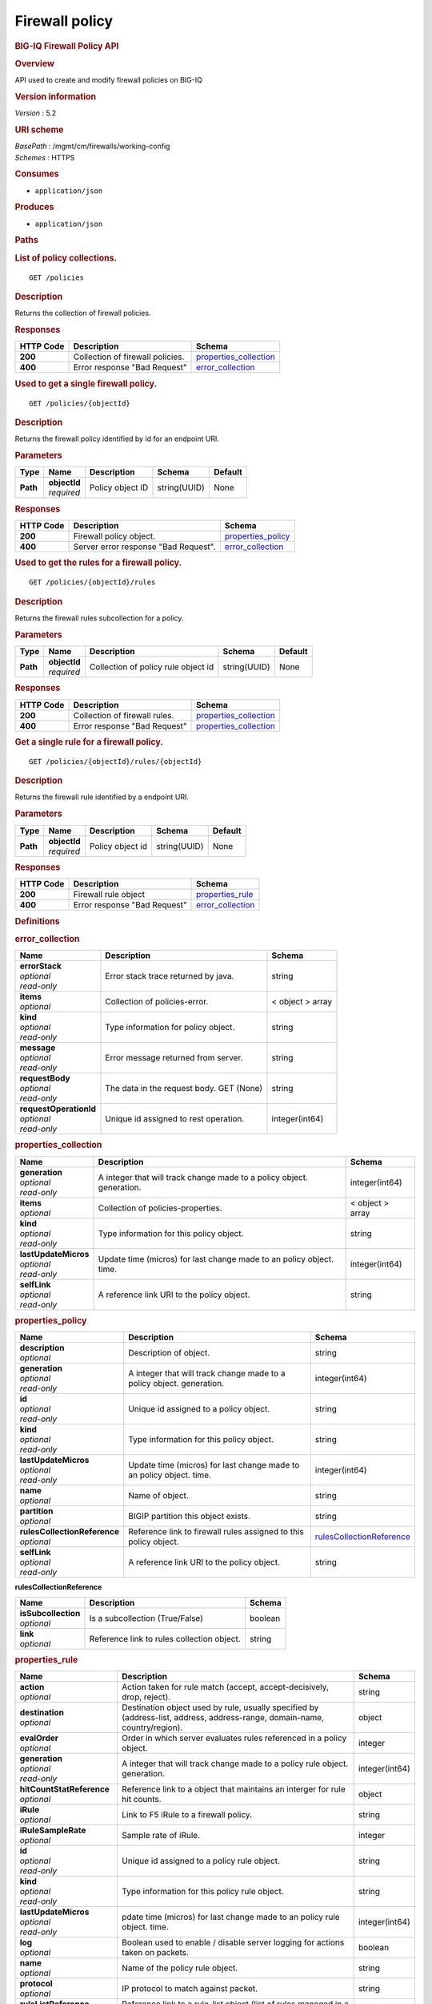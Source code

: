 Firewall policy
^^^^^^^^^^^^^^^

.. raw:: html

   <div id="header">

.. rubric:: BIG-IQ Firewall Policy API
   :name: big-iq-firewall-policy-api

.. raw:: html

   </div>

.. raw:: html

   <div id="content">

.. raw:: html

   <div class="sect1">

.. rubric:: Overview
   :name: _overview

.. raw:: html

   <div class="sectionbody">

.. raw:: html

   <div class="paragraph">

API used to create and modify firewall policies on BIG-IQ

.. raw:: html

   </div>

.. raw:: html

   <div class="sect2">

.. rubric:: Version information
   :name: _version_information

.. raw:: html

   <div class="paragraph">

*Version* : 5.2

.. raw:: html

   </div>

.. raw:: html

   </div>

.. raw:: html

   <div class="sect2">

.. rubric:: URI scheme
   :name: _uri_scheme

.. raw:: html

   <div class="paragraph">

| *BasePath* : /mgmt/cm/firewalls/working-config
| *Schemes* : HTTPS

.. raw:: html

   </div>

.. raw:: html

   </div>

.. raw:: html

   <div class="sect2">

.. rubric:: Consumes
   :name: _consumes

.. raw:: html

   <div class="ulist">

-  ``application/json``

.. raw:: html

   </div>

.. raw:: html

   </div>

.. raw:: html

   <div class="sect2">

.. rubric:: Produces
   :name: _produces

.. raw:: html

   <div class="ulist">

-  ``application/json``

.. raw:: html

   </div>

.. raw:: html

   </div>

.. raw:: html

   </div>

.. raw:: html

   </div>

.. raw:: html

   <div class="sect1">

.. rubric:: Paths
   :name: _paths

.. raw:: html

   <div class="sectionbody">

.. raw:: html

   <div class="sect2">

.. rubric:: List of policy collections.
   :name: _policies_get

.. raw:: html

   <div class="literalblock">

.. raw:: html

   <div class="content">

::

    GET /policies

.. raw:: html

   </div>

.. raw:: html

   </div>

.. raw:: html

   <div class="sect3">

.. rubric:: Description
   :name: _description

.. raw:: html

   <div class="paragraph">

Returns the collection of firewall policies.

.. raw:: html

   </div>

.. raw:: html

   </div>

.. raw:: html

   <div class="sect3">

.. rubric:: Responses
   :name: _responses

+-------------+------------------------------------+--------------------------------------------------------+
| HTTP Code   | Description                        | Schema                                                 |
+=============+====================================+========================================================+
| **200**     | Collection of firewall policies.   | `properties\_collection <#_properties_collection>`__   |
+-------------+------------------------------------+--------------------------------------------------------+
| **400**     | Error response "Bad Request"       | `error\_collection <#_error_collection>`__             |
+-------------+------------------------------------+--------------------------------------------------------+

.. raw:: html

   </div>

.. raw:: html

   </div>

.. raw:: html

   <div class="sect2">

.. rubric:: Used to get a single firewall policy.
   :name: _policies_objectid_get

.. raw:: html

   <div class="literalblock">

.. raw:: html

   <div class="content">

::

    GET /policies/{objectId}

.. raw:: html

   </div>

.. raw:: html

   </div>

.. raw:: html

   <div class="sect3">

.. rubric:: Description
   :name: _description_2

.. raw:: html

   <div class="paragraph">

Returns the firewall policy identified by id for an endpoint URI.

.. raw:: html

   </div>

.. raw:: html

   </div>

.. raw:: html

   <div class="sect3">

.. rubric:: Parameters
   :name: _parameters

+------------+------------------+--------------------+----------------+-----------+
| Type       | Name             | Description        | Schema         | Default   |
+============+==================+====================+================+===========+
| **Path**   | | **objectId**   | Policy object ID   | string(UUID)   | None      |
|            | | *required*     |                    |                |           |
+------------+------------------+--------------------+----------------+-----------+

.. raw:: html

   </div>

.. raw:: html

   <div class="sect3">

.. rubric:: Responses
   :name: _responses_2

+-------------+----------------------------------------+------------------------------------------------+
| HTTP Code   | Description                            | Schema                                         |
+=============+========================================+================================================+
| **200**     | Firewall policy object.                | `properties\_policy <#_properties_policy>`__   |
+-------------+----------------------------------------+------------------------------------------------+
| **400**     | Server error response "Bad Request".   | `error\_collection <#_error_collection>`__     |
+-------------+----------------------------------------+------------------------------------------------+

.. raw:: html

   </div>

.. raw:: html

   </div>

.. raw:: html

   <div class="sect2">

.. rubric:: Used to get the rules for a firewall policy.
   :name: _policies_objectid_rules_get

.. raw:: html

   <div class="literalblock">

.. raw:: html

   <div class="content">

::

    GET /policies/{objectId}/rules

.. raw:: html

   </div>

.. raw:: html

   </div>

.. raw:: html

   <div class="sect3">

.. rubric:: Description
   :name: _description_3

.. raw:: html

   <div class="paragraph">

Returns the firewall rules subcollection for a policy.

.. raw:: html

   </div>

.. raw:: html

   </div>

.. raw:: html

   <div class="sect3">

.. rubric:: Parameters
   :name: _parameters_2

+------------+------------------+---------------------------------------+----------------+-----------+
| Type       | Name             | Description                           | Schema         | Default   |
+============+==================+=======================================+================+===========+
| **Path**   | | **objectId**   | Collection of policy rule object id   | string(UUID)   | None      |
|            | | *required*     |                                       |                |           |
+------------+------------------+---------------------------------------+----------------+-----------+

.. raw:: html

   </div>

.. raw:: html

   <div class="sect3">

.. rubric:: Responses
   :name: _responses_3

+-------------+---------------------------------+--------------------------------------------------------+
| HTTP Code   | Description                     | Schema                                                 |
+=============+=================================+========================================================+
| **200**     | Collection of firewall rules.   | `properties\_collection <#_properties_collection>`__   |
+-------------+---------------------------------+--------------------------------------------------------+
| **400**     | Error response "Bad Request"    | `properties\_collection <#_properties_collection>`__   |
+-------------+---------------------------------+--------------------------------------------------------+

.. raw:: html

   </div>

.. raw:: html

   </div>

.. raw:: html

   <div class="sect2">

.. rubric:: Get a single rule for a firewall policy.
   :name: _policies_objectid_rules_objectid_get

.. raw:: html

   <div class="literalblock">

.. raw:: html

   <div class="content">

::

    GET /policies/{objectId}/rules/{objectId}

.. raw:: html

   </div>

.. raw:: html

   </div>

.. raw:: html

   <div class="sect3">

.. rubric:: Description
   :name: _description_4

.. raw:: html

   <div class="paragraph">

Returns the firewall rule identified by a endpoint URI.

.. raw:: html

   </div>

.. raw:: html

   </div>

.. raw:: html

   <div class="sect3">

.. rubric:: Parameters
   :name: _parameters_3

+------------+------------------+--------------------+----------------+-----------+
| Type       | Name             | Description        | Schema         | Default   |
+============+==================+====================+================+===========+
| **Path**   | | **objectId**   | Policy object id   | string(UUID)   | None      |
|            | | *required*     |                    |                |           |
+------------+------------------+--------------------+----------------+-----------+

.. raw:: html

   </div>

.. raw:: html

   <div class="sect3">

.. rubric:: Responses
   :name: _responses_4

+-------------+--------------------------------+----------------------------------------------+
| HTTP Code   | Description                    | Schema                                       |
+=============+================================+==============================================+
| **200**     | Firewall rule object           | `properties\_rule <#_properties_rule>`__     |
+-------------+--------------------------------+----------------------------------------------+
| **400**     | Error response "Bad Request"   | `error\_collection <#_error_collection>`__   |
+-------------+--------------------------------+----------------------------------------------+

.. raw:: html

   </div>

.. raw:: html

   </div>

.. raw:: html

   </div>

.. raw:: html

   </div>

.. raw:: html

   <div class="sect1">

.. rubric:: Definitions
   :name: _definitions

.. raw:: html

   <div class="sectionbody">

.. raw:: html

   <div class="sect2">

.. rubric:: error\_collection
   :name: _error_collection

+----------------------------+--------------------------------------------+--------------------+
| Name                       | Description                                | Schema             |
+============================+============================================+====================+
| | **errorStack**           | Error stack trace returned by java.        | string             |
| | *optional*               |                                            |                    |
| | *read-only*              |                                            |                    |
+----------------------------+--------------------------------------------+--------------------+
| | **items**                | Collection of policies-error.              | < object > array   |
| | *optional*               |                                            |                    |
+----------------------------+--------------------------------------------+--------------------+
| | **kind**                 | Type information for policy object.        | string             |
| | *optional*               |                                            |                    |
| | *read-only*              |                                            |                    |
+----------------------------+--------------------------------------------+--------------------+
| | **message**              | Error message returned from server.        | string             |
| | *optional*               |                                            |                    |
| | *read-only*              |                                            |                    |
+----------------------------+--------------------------------------------+--------------------+
| | **requestBody**          | The data in the request body. GET (None)   | string             |
| | *optional*               |                                            |                    |
| | *read-only*              |                                            |                    |
+----------------------------+--------------------------------------------+--------------------+
| | **requestOperationId**   | Unique id assigned to rest operation.      | integer(int64)     |
| | *optional*               |                                            |                    |
| | *read-only*              |                                            |                    |
+----------------------------+--------------------------------------------+--------------------+

.. raw:: html

   </div>

.. raw:: html

   <div class="sect2">

.. rubric:: properties\_collection
   :name: _properties_collection

+--------------------------+-------------------------------------------------------------------------+--------------------+
| Name                     | Description                                                             | Schema             |
+==========================+=========================================================================+====================+
| | **generation**         | A integer that will track change made to a policy object. generation.   | integer(int64)     |
| | *optional*             |                                                                         |                    |
| | *read-only*            |                                                                         |                    |
+--------------------------+-------------------------------------------------------------------------+--------------------+
| | **items**              | Collection of policies-properties.                                      | < object > array   |
| | *optional*             |                                                                         |                    |
+--------------------------+-------------------------------------------------------------------------+--------------------+
| | **kind**               | Type information for this policy object.                                | string             |
| | *optional*             |                                                                         |                    |
| | *read-only*            |                                                                         |                    |
+--------------------------+-------------------------------------------------------------------------+--------------------+
| | **lastUpdateMicros**   | Update time (micros) for last change made to an policy object. time.    | integer(int64)     |
| | *optional*             |                                                                         |                    |
| | *read-only*            |                                                                         |                    |
+--------------------------+-------------------------------------------------------------------------+--------------------+
| | **selfLink**           | A reference link URI to the policy object.                              | string             |
| | *optional*             |                                                                         |                    |
| | *read-only*            |                                                                         |                    |
+--------------------------+-------------------------------------------------------------------------+--------------------+

.. raw:: html

   </div>

.. raw:: html

   <div class="sect2">

.. rubric:: properties\_policy
   :name: _properties_policy

+----------------------------------+-------------------------------------------------------------------------+-------------------------------------------------------------------------------+
| Name                             | Description                                                             | Schema                                                                        |
+==================================+=========================================================================+===============================================================================+
| | **description**                | Description of object.                                                  | string                                                                        |
| | *optional*                     |                                                                         |                                                                               |
+----------------------------------+-------------------------------------------------------------------------+-------------------------------------------------------------------------------+
| | **generation**                 | A integer that will track change made to a policy object. generation.   | integer(int64)                                                                |
| | *optional*                     |                                                                         |                                                                               |
| | *read-only*                    |                                                                         |                                                                               |
+----------------------------------+-------------------------------------------------------------------------+-------------------------------------------------------------------------------+
| | **id**                         | Unique id assigned to a policy object.                                  | string                                                                        |
| | *optional*                     |                                                                         |                                                                               |
| | *read-only*                    |                                                                         |                                                                               |
+----------------------------------+-------------------------------------------------------------------------+-------------------------------------------------------------------------------+
| | **kind**                       | Type information for this policy object.                                | string                                                                        |
| | *optional*                     |                                                                         |                                                                               |
| | *read-only*                    |                                                                         |                                                                               |
+----------------------------------+-------------------------------------------------------------------------+-------------------------------------------------------------------------------+
| | **lastUpdateMicros**           | Update time (micros) for last change made to an policy object. time.    | integer(int64)                                                                |
| | *optional*                     |                                                                         |                                                                               |
| | *read-only*                    |                                                                         |                                                                               |
+----------------------------------+-------------------------------------------------------------------------+-------------------------------------------------------------------------------+
| | **name**                       | Name of object.                                                         | string                                                                        |
| | *optional*                     |                                                                         |                                                                               |
+----------------------------------+-------------------------------------------------------------------------+-------------------------------------------------------------------------------+
| | **partition**                  | BIGIP partition this object exists.                                     | string                                                                        |
| | *optional*                     |                                                                         |                                                                               |
+----------------------------------+-------------------------------------------------------------------------+-------------------------------------------------------------------------------+
| | **rulesCollectionReference**   | Reference link to firewall rules assigned to this policy object.        | `rulesCollectionReference <#_properties_policy_rulescollectionreference>`__   |
| | *optional*                     |                                                                         |                                                                               |
+----------------------------------+-------------------------------------------------------------------------+-------------------------------------------------------------------------------+
| | **selfLink**                   | A reference link URI to the policy object.                              | string                                                                        |
| | *optional*                     |                                                                         |                                                                               |
| | *read-only*                    |                                                                         |                                                                               |
+----------------------------------+-------------------------------------------------------------------------+-------------------------------------------------------------------------------+

.. raw:: html

   <div id="_properties_policy_rulescollectionreference"
   class="paragraph">

**rulesCollectionReference**

.. raw:: html

   </div>

+-------------------------+----------------------------------------------+-----------+
| Name                    | Description                                  | Schema    |
+=========================+==============================================+===========+
| | **isSubcollection**   | Is a subcollection (True/False)              | boolean   |
| | *optional*            |                                              |           |
+-------------------------+----------------------------------------------+-----------+
| | **link**              | Reference link to rules collection object.   | string    |
| | *optional*            |                                              |           |
+-------------------------+----------------------------------------------+-----------+

.. raw:: html

   </div>

.. raw:: html

   <div class="sect2">

.. rubric:: properties\_rule
   :name: _properties_rule

+--------------------------------+------------------------------------------------------------------------------------------------------------------------------+------------------+
| Name                           | Description                                                                                                                  | Schema           |
+================================+==============================================================================================================================+==================+
| | **action**                   | Action taken for rule match (accept, accept-decisively, drop, reject).                                                       | string           |
| | *optional*                   |                                                                                                                              |                  |
+--------------------------------+------------------------------------------------------------------------------------------------------------------------------+------------------+
| | **destination**              | Destination object used by rule, usually specified by (address-list, address, address-range, domain-name, country/region).   | object           |
| | *optional*                   |                                                                                                                              |                  |
+--------------------------------+------------------------------------------------------------------------------------------------------------------------------+------------------+
| | **evalOrder**                | Order in which server evaluates rules referenced in a policy object.                                                         | integer          |
| | *optional*                   |                                                                                                                              |                  |
+--------------------------------+------------------------------------------------------------------------------------------------------------------------------+------------------+
| | **generation**               | A integer that will track change made to a policy rule object. generation.                                                   | integer(int64)   |
| | *optional*                   |                                                                                                                              |                  |
| | *read-only*                  |                                                                                                                              |                  |
+--------------------------------+------------------------------------------------------------------------------------------------------------------------------+------------------+
| | **hitCountStatReference**    | Reference link to a object that maintains an interger for rule hit counts.                                                   | object           |
| | *optional*                   |                                                                                                                              |                  |
+--------------------------------+------------------------------------------------------------------------------------------------------------------------------+------------------+
| | **iRule**                    | Link to F5 iRule to a firewall policy.                                                                                       | string           |
| | *optional*                   |                                                                                                                              |                  |
+--------------------------------+------------------------------------------------------------------------------------------------------------------------------+------------------+
| | **iRuleSampleRate**          | Sample rate of iRule.                                                                                                        | integer          |
| | *optional*                   |                                                                                                                              |                  |
+--------------------------------+------------------------------------------------------------------------------------------------------------------------------+------------------+
| | **id**                       | Unique id assigned to a policy rule object.                                                                                  | string           |
| | *optional*                   |                                                                                                                              |                  |
| | *read-only*                  |                                                                                                                              |                  |
+--------------------------------+------------------------------------------------------------------------------------------------------------------------------+------------------+
| | **kind**                     | Type information for this policy rule object.                                                                                | string           |
| | *optional*                   |                                                                                                                              |                  |
| | *read-only*                  |                                                                                                                              |                  |
+--------------------------------+------------------------------------------------------------------------------------------------------------------------------+------------------+
| | **lastUpdateMicros**         | pdate time (micros) for last change made to an policy rule object. time.                                                     | integer(int64)   |
| | *optional*                   |                                                                                                                              |                  |
| | *read-only*                  |                                                                                                                              |                  |
+--------------------------------+------------------------------------------------------------------------------------------------------------------------------+------------------+
| | **log**                      | Boolean used to enable / disable server logging for actions taken on packets.                                                | boolean          |
| | *optional*                   |                                                                                                                              |                  |
+--------------------------------+------------------------------------------------------------------------------------------------------------------------------+------------------+
| | **name**                     | Name of the policy rule object.                                                                                              | string           |
| | *optional*                   |                                                                                                                              |                  |
+--------------------------------+------------------------------------------------------------------------------------------------------------------------------+------------------+
| | **protocol**                 | IP protocol to match against packet.                                                                                         | string           |
| | *optional*                   |                                                                                                                              |                  |
+--------------------------------+------------------------------------------------------------------------------------------------------------------------------+------------------+
| | **ruleListReference**        | Reference link to a rule-list object (list of rules managed in a single object.)                                             | object           |
| | *optional*                   |                                                                                                                              |                  |
+--------------------------------+------------------------------------------------------------------------------------------------------------------------------+------------------+
| | **scheduleReference**        | Reference link to a schedule object used by this policy object.                                                              | object           |
| | *optional*                   |                                                                                                                              |                  |
+--------------------------------+------------------------------------------------------------------------------------------------------------------------------+------------------+
| | **selfLink**                 | A reference link URI to the policy rule object.                                                                              | string           |
| | *optional*                   |                                                                                                                              |                  |
| | *read-only*                  |                                                                                                                              |                  |
+--------------------------------+------------------------------------------------------------------------------------------------------------------------------+------------------+
| | **servicePolicyReference**   | Reference link to a service-policy object (used as a container for network idle timers and/or port misuse policies).         | object           |
| | *optional*                   |                                                                                                                              |                  |
+--------------------------------+------------------------------------------------------------------------------------------------------------------------------+------------------+
| | **source**                   | Source object used by rule, usually specified by (address-list, address, address-range, domain-name, country/region).        | object           |
| | *optional*                   |                                                                                                                              |                  |
+--------------------------------+------------------------------------------------------------------------------------------------------------------------------+------------------+
| | **state**                    | State of rule. (disabled, enabled, scheduled)                                                                                | string           |
| | *optional*                   |                                                                                                                              |                  |
+--------------------------------+------------------------------------------------------------------------------------------------------------------------------+------------------+

.. raw:: html

   </div>

.. raw:: html

   </div>

.. raw:: html

   </div>

.. raw:: html

   </div>

.. raw:: html

   <div id="footer">

.. raw:: html

   <div id="footer-text">

Last updated 2016-11-18 10:40:00 EST

.. raw:: html

   </div>

.. raw:: html

   </div>
